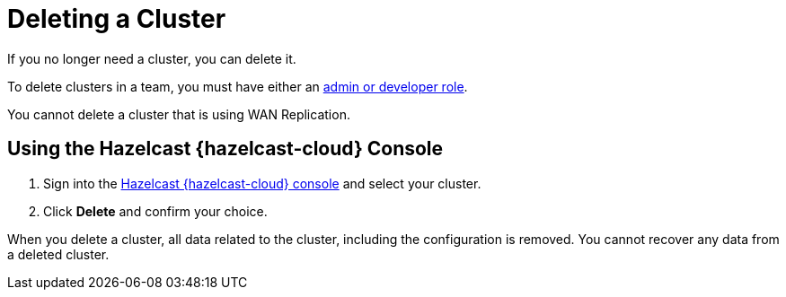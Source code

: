 = Deleting a Cluster
:description: If you no longer need a cluster, you can delete it.
:cloud-tags: Manage Clusters
:cloud-title: Deleting Clusters
:cloud-order: 55

{description}

To delete clusters in a team, you must have either an xref:teams-and-users.adoc[admin or developer role].

You cannot delete a cluster that is using WAN Replication.

== Using the Hazelcast {hazelcast-cloud} Console

. Sign into the link:{page-cloud-console}[Hazelcast {hazelcast-cloud} console,window=_blank] and select your cluster.

. Click *Delete* and confirm your choice.

When you delete a cluster, all data related to the cluster, including the configuration is removed. You cannot recover any data from a deleted cluster.
